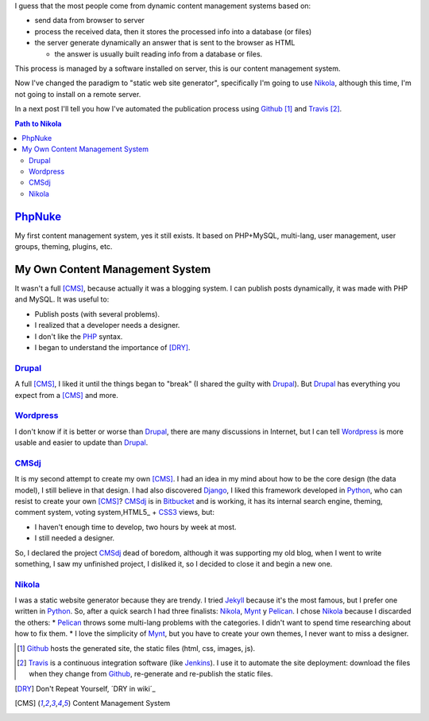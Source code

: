 .. title: First post
.. slug: primer-post
.. date: 2014/03/27 13:30:02
.. description: My first post with Nikola
.. type: text

I guess that the most people come from dynamic content management systems based on:

* send data from browser to server 
* process the received data, then it stores the processed info into a database (or files) 
* the server generate dynamically an answer that is sent to the browser as HTML

  * the answer is usually built reading info from a database or files.

This process is managed by a software installed on server, this is our content management system.

Now I've changed the paradigm to "static web site generator", specifically I'm going to use Nikola_, 
although this time, I'm not going to install on a remote server. 

In a next post I'll tell you how I've automated the publication process using Github_ [#]_ and Travis_ [#]_.


.. contents:: Path to Nikola_

PhpNuke_
--------
My first content management system, yes it still exists. It based on PHP+MySQL, multi-lang, user management, user groups, theming, plugins, etc. 

My Own Content Management System
--------------------------------
It wasn't a full [CMS]_, because actually it was a blogging system. I can publish posts dynamically, it was made with PHP and MySQL. It was useful to: 

* Publish posts (with several problems). 
* I realized that a developer needs a designer. 
* I don't like the PHP_ syntax. 
* I began to understand the importance of [DRY]_.

Drupal_
========
A full [CMS]_, I liked it until the things began to "break" (I shared the guilty with Drupal_). But Drupal_ has everything you expect from a [CMS]_ and more. 

Wordpress_
==========
I don't know if it is better or worse than Drupal_, there are many discussions in Internet, but I can tell Wordpress_ is more usable and easier to update than Drupal_. 

CMSdj_
=======
It is my second attempt to create my own [CMS]_. I had an idea in my mind about how to be the core design (the data model), I still believe in that design. I had also discovered Django_, I liked this framework developed in Python_, who can resist to create your own [CMS]_? 
CMSdj_ is in Bitbucket_ and is working, it has its internal search engine, theming, comment system, voting system,HTML5_ + CSS3_ views, but: 

* I haven't enough time to develop, two hours by week at most. 
* I still needed a designer.

So, I declared the project CMSdj_ dead of boredom, although it was supporting my old blog, when I went to write something, I saw my unfinished project, I disliked it, so I decided to close it and begin a new one.

Nikola_
=======
I was a static website generator because they are trendy. 
I tried Jekyll_ because it's the most famous, but I prefer one written in Python_. So, after a quick search I had three finalists: Nikola_, Mynt_ y Pelican_. I chose Nikola_  because I discarded the others:
* Pelican_ throws some multi-lang problems with the categories. I didn't want to spend time researching about how to fix them. 
* I love the simplicity of Mynt_, but you have to create your own themes, I never want to miss a designer. 


.. [#] Github_ hosts the generated site, the static files (html, css, images, js).
.. [#] Travis_ is a continuous integration software (like Jenkins_). I use it to automate the site deployment: download the files when they change from Github_, re-generate and re-publish the static files.

.. [DRY] Don't Repeat Yourself, ´DRY in wiki´_
.. [CMS] Content Management System

.. _´DRY in wiki´: http://en.wikipedia.org/wiki/Don't_repeat_yourself
.. _PhpNuke: https://www.phpnuke.org/
.. _Drupal: https://drupal.org/
.. _Wordpress: https://wordpress.org/
.. _PHP: http://www.php.net/
.. _Python: http://www.python.org
.. _Django: https://www.djangoproject.com/
.. _CMSdj: https://bitbucket.org/carlosvin/cmsdj
.. _Bitbucket: https://bitbucket.org
.. _Nikola: http://getnikola.com/
.. _Jekyll: http://jekyllrb.com/
.. _Pelican: http://blog.getpelican.com/
.. _Mynt: http://mynt.mirroredwhite.com/
.. _Travis: https://travis-ci.org/
.. _Github: http://www.github.com
.. _CSS3: http://www.w3.org/Style/CSS/current-work
.. _HTML5: http://www.w3.org/html/
.. _Jenkins: http://jenkins-ci.org/

